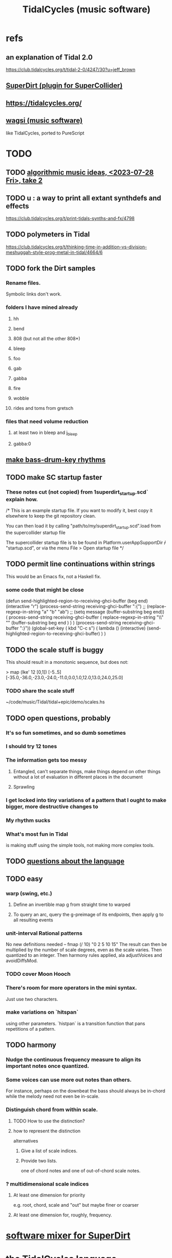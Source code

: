 :PROPERTIES:
:ID:       c90e23ae-6d45-4040-a61a-e7003ac93c78
:ROAM_ALIASES: TidalCycles
:END:
#+title: TidalCycles (music software)
* refs
** an explanation of Tidal 2.0
   https://club.tidalcycles.org/t/tidal-2-0/4247/30?u=jeff_brown
** [[id:e3544bcf-ff56-4667-b924-3b7baaea26ac][SuperDirt (plugin for SuperCollider)]]
** https://tidalcycles.org/
** [[id:4c5c2a9b-0465-4ed5-bde1-df35e96321af][wagsi (music software)]]
   like TidalCycles, ported to PureScript
* TODO
** TODO [[id:5e40393b-a042-41d2-ba79-41ab70fc9ba6][algorithmic music ideas, <2023-07-28 Fri>, take 2]]
** TODO u : a way to print all extant synthdefs and effects
   https://club.tidalcycles.org/t/print-tidals-synths-and-fx/4798
** TODO polymeters in Tidal
   https://club.tidalcycles.org/t/thinking-time-in-addition-vs-division-meshuggah-style-prog-metal-in-tidal/4664/6
** TODO fork the Dirt samples
*** Rename files.
    Symbolic links don't work.
*** folders I have mined already
**** hh
**** bend
**** 808 (but not all the other 808*)
**** bleep
**** foo
**** gab
**** gabba
**** fire
**** wobble
**** rides and toms from gretsch
*** files that need volume reduction
**** at least two in bleep and j_bleep
**** gabba:0
** [[id:f43e3514-fe0a-4218-825b-fc26b5108e32][make bass-drum-key rhythms]]
** TODO make SC startup faster
*** These notes cut (not copied) from 1superdirt_startup.scd` explain how.
/*
This is an example startup file.
If you want to modify it, best copy it elsewhere to keep the git repository clean.

You can then load it by calling
"path/to/my/superdirt_startup.scd".load
from the supercollider startup file

The supercollider startup file is to be found in
Platform.userAppSupportDir +/+ "startup.scd",
or via the menu File > Open startup file
*/
** TODO permit line continuations within strings
   This would be an Emacs fix,
   not a Haskell fix.
*** some code that might be close
(defun send-highlighted-region-to-receiving-ghci-buffer (beg end)
  (interactive "r")
  (process-send-string receiving-ghci-buffer ":{\n")
  ;; (replace-regexp-in-string "a" "b" "ab")
  ;; (setq message (buffer-substring beg end))
  ( process-send-string receiving-ghci-buffer
		       ( replace-regexp-in-string
			 "\\\n" "" (buffer-substring beg end ) ) )
  (process-send-string receiving-ghci-buffer "\n:}\n"))
(global-set-key ( kbd "C-c s")
		( lambda () (interactive)
		  (send-highlighted-region-to-receiving-ghci-buffer) ) )
** TODO the scale stuff is buggy
   This should result in a monotonic sequence,
   but does not:

   > map (lke' 12 [0,1]) [-5..5]
   [-35.0,-36.0,-23.0,-24.0,-11.0,0.0,1.0,12.0,13.0,24.0,25.0]
*** TODO share the scale stuff
    ~/code/music/Tidal/tidal+epic/demo/scales.hs
** TODO open questions, probably
*** It's so fun sometimes, and so dumb sometimes
*** I should try 12 tones
*** The information gets too messy
**** Entangled, can't separate things, make things depend on other things without a lot of evaluation in different places in the document
**** Sprawling
*** I get locked into tiny variations of a pattern that I ought to make bigger, more destructive changes to
*** My rhythm sucks
*** What's most fun in Tidal
    is making stuff using the simple tools,
    not making more complex tools.
** TODO [[id:25d56fbf-4695-4188-bdef-61d98cc4876a][questions about the language]]
** TODO easy
*** warp (swing, etc.)
**** Define an invertible map g from straight time to warped
**** To query an arc, query the g-preimage of its endpoints, then apply g to all resulting events
*** unit-interval Rational patterns
    No new definitions needed --
      fmap (/ 10) "0 2 5 10 15"
    The result can then be multiplied by the number of scale degrees,
    even as the scale varies.
    Then quantized to an integer.
    Then harmony rules applied, ala adjustVoices and avoidDiffsMod.
*** TODO cover Moon Hooch
*** There's room for more operators in the mini syntax.
    Just use two characters.
*** make variations on `hitspan`
    using other parameters.
    `histpan` is a transition function that pans repetitions of a pattern.
** TODO harmony
*** Nudge the continuous frequency measure to align its important notes once quantized.
*** Some voices can use more out notes than others.
    For instance, perhaps on the downbeat the bass should always be in-chord while the melody need not even be in-scale.
*** Distinguish chord from within scale.
**** TODO How to use the distinction?
**** how to represent the distinction
     alternatives
***** Give a list of scale indices.
***** Provide two lists.
      one of chord notes and one of out-of-chord scale notes.
*** ? multidimensional scale indices
**** At least one dimension for priority
     e.g. root, chord, scale and "out"
     but maybe finer or coarser
**** At least one dimension for, roughly, frequency.
* [[id:3a0335d8-3e84-4878-8067-62985b2ee12d][software mixer for SuperDirt]]
* the [[id:543397e7-733f-4d56-bf58-35f5e9d83b5e][TidalCycles language]]
* Tidalcycles: [[id:62d4071a-c7d5-4671-baa5-94b620fe2a77][installing and updating]]
* how to launch it
** start qJackCtl
** in SCIDE, launch this
   ~/.local/share/SuperCollider/downloaded-quarks/SuperDirt/superdirt_startup.scd
*** DONE I no longer need to add a line to specify `ugenPluginsPath`.
    That's necessary on my system,
    because sc3-plugins is unable to modify the SC installation
    to let SC know it exists.
    [[id:b45a1d6d-3cef-472e-9c4f-44b8296bd17e][Details here]].
** then [[id:abc74ffc-26f2-4232-98c9-578ae2c97132][do TidalCycles via Emacs]]
* [[id:0ea59083-d5af-42cf-aea8-127c1cf3d7a2][how to use TidalCycles in Emacs]]
* how to exit (gracefully)
  Use :q before closing.
  Otherwise Qjackctl thinks something is still connected.
* [[id:3987c7c6-e49e-4751-9efb-599e9cd34467][Yaxu's ongoing remake of Tidal]]
